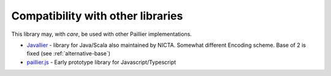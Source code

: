 .. _compatibility:

Compatibility with other libraries
==================================

This library may, with *care*, be used with other Paillier implementations.

- `Javallier <https://github.com/NICTA/javallier/>`_ - library for Java/Scala also maintained by NICTA. Somewhat
  different Encoding scheme. Base of 2 is fixed (see :ref:`alternative-base`)
- `paillier.js <https://github.com/hardbyte/paillier.js>`_ - Early prototype library for Javascript/Typescript

